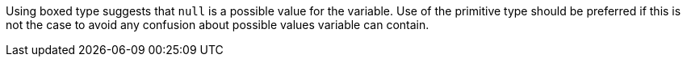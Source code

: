 Using boxed type suggests that ``null`` is a possible value for the variable. Use of the primitive type should be preferred if this is not the case to avoid any confusion about possible values variable can contain.
